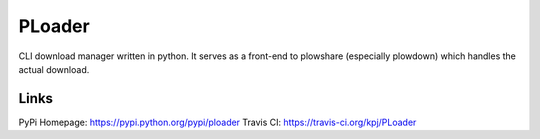 PLoader
=======

.. image:: https://api.travis-ci.org/kpj/PLoader.png?branch=master

CLI download manager written in python. It serves as a front-end to plowshare (especially plowdown) which handles the actual download.

Links
-----
PyPi Homepage: https://pypi.python.org/pypi/ploader
Travis CI: https://travis-ci.org/kpj/PLoader
